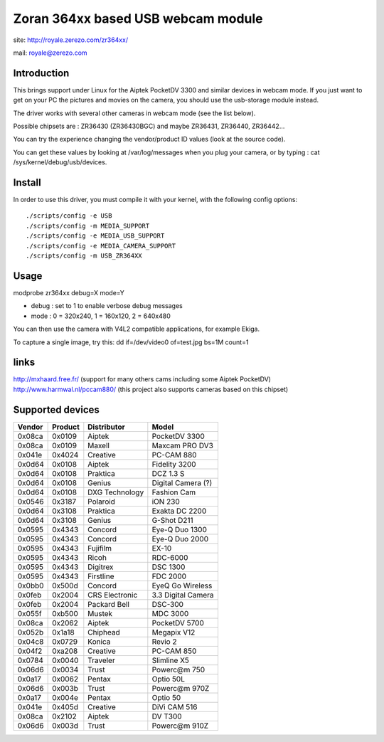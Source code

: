 .. SPDX-License-Identifier: GPL-2.0

Zoran 364xx based USB webcam module
===================================

site: http://royale.zerezo.com/zr364xx/

mail: royale@zerezo.com


Introduction
------------


This brings support under Linux for the Aiptek PocketDV 3300 and similar
devices in webcam mode. If you just want to get on your PC the pictures
and movies on the camera, you should use the usb-storage module instead.

The driver works with several other cameras in webcam mode (see the list
below).

Possible chipsets are : ZR36430 (ZR36430BGC) and
maybe ZR36431, ZR36440, ZR36442...

You can try the experience changing the vendor/product ID values (look
at the source code).

You can get these values by looking at /var/log/messages when you plug
your camera, or by typing : cat /sys/kernel/debug/usb/devices.


Install
-------

In order to use this driver, you must compile it with your kernel,
with the following config options::

    ./scripts/config -e USB
    ./scripts/config -m MEDIA_SUPPORT
    ./scripts/config -e MEDIA_USB_SUPPORT
    ./scripts/config -e MEDIA_CAMERA_SUPPORT
    ./scripts/config -m USB_ZR364XX

Usage
-----

modprobe zr364xx debug=X mode=Y

- debug      : set to 1 to enable verbose debug messages
- mode       : 0 = 320x240, 1 = 160x120, 2 = 640x480

You can then use the camera with V4L2 compatible applications, for
example Ekiga.

To capture a single image, try this: dd if=/dev/video0 of=test.jpg bs=1M
count=1

links
-----

http://mxhaard.free.fr/ (support for many others cams including some Aiptek PocketDV)
http://www.harmwal.nl/pccam880/ (this project also supports cameras based on this chipset)

Supported devices
-----------------

======  =======  ==============  ====================
Vendor  Product  Distributor     Model
======  =======  ==============  ====================
0x08ca  0x0109   Aiptek          PocketDV 3300
0x08ca  0x0109   Maxell          Maxcam PRO DV3
0x041e  0x4024   Creative        PC-CAM 880
0x0d64  0x0108   Aiptek          Fidelity 3200
0x0d64  0x0108   Praktica        DCZ 1.3 S
0x0d64  0x0108   Genius          Digital Camera (?)
0x0d64  0x0108   DXG Technology  Fashion Cam
0x0546  0x3187   Polaroid        iON 230
0x0d64  0x3108   Praktica        Exakta DC 2200
0x0d64  0x3108   Genius          G-Shot D211
0x0595  0x4343   Concord         Eye-Q Duo 1300
0x0595  0x4343   Concord         Eye-Q Duo 2000
0x0595  0x4343   Fujifilm        EX-10
0x0595  0x4343   Ricoh           RDC-6000
0x0595  0x4343   Digitrex        DSC 1300
0x0595  0x4343   Firstline       FDC 2000
0x0bb0  0x500d   Concord         EyeQ Go Wireless
0x0feb  0x2004   CRS Electronic  3.3 Digital Camera
0x0feb  0x2004   Packard Bell    DSC-300
0x055f  0xb500   Mustek          MDC 3000
0x08ca  0x2062   Aiptek          PocketDV 5700
0x052b  0x1a18   Chiphead        Megapix V12
0x04c8  0x0729   Konica          Revio 2
0x04f2  0xa208   Creative        PC-CAM 850
0x0784  0x0040   Traveler        Slimline X5
0x06d6  0x0034   Trust           Powerc@m 750
0x0a17  0x0062   Pentax          Optio 50L
0x06d6  0x003b   Trust           Powerc@m 970Z
0x0a17  0x004e   Pentax          Optio 50
0x041e  0x405d   Creative        DiVi CAM 516
0x08ca  0x2102   Aiptek          DV T300
0x06d6  0x003d   Trust           Powerc@m 910Z
======  =======  ==============  ====================
